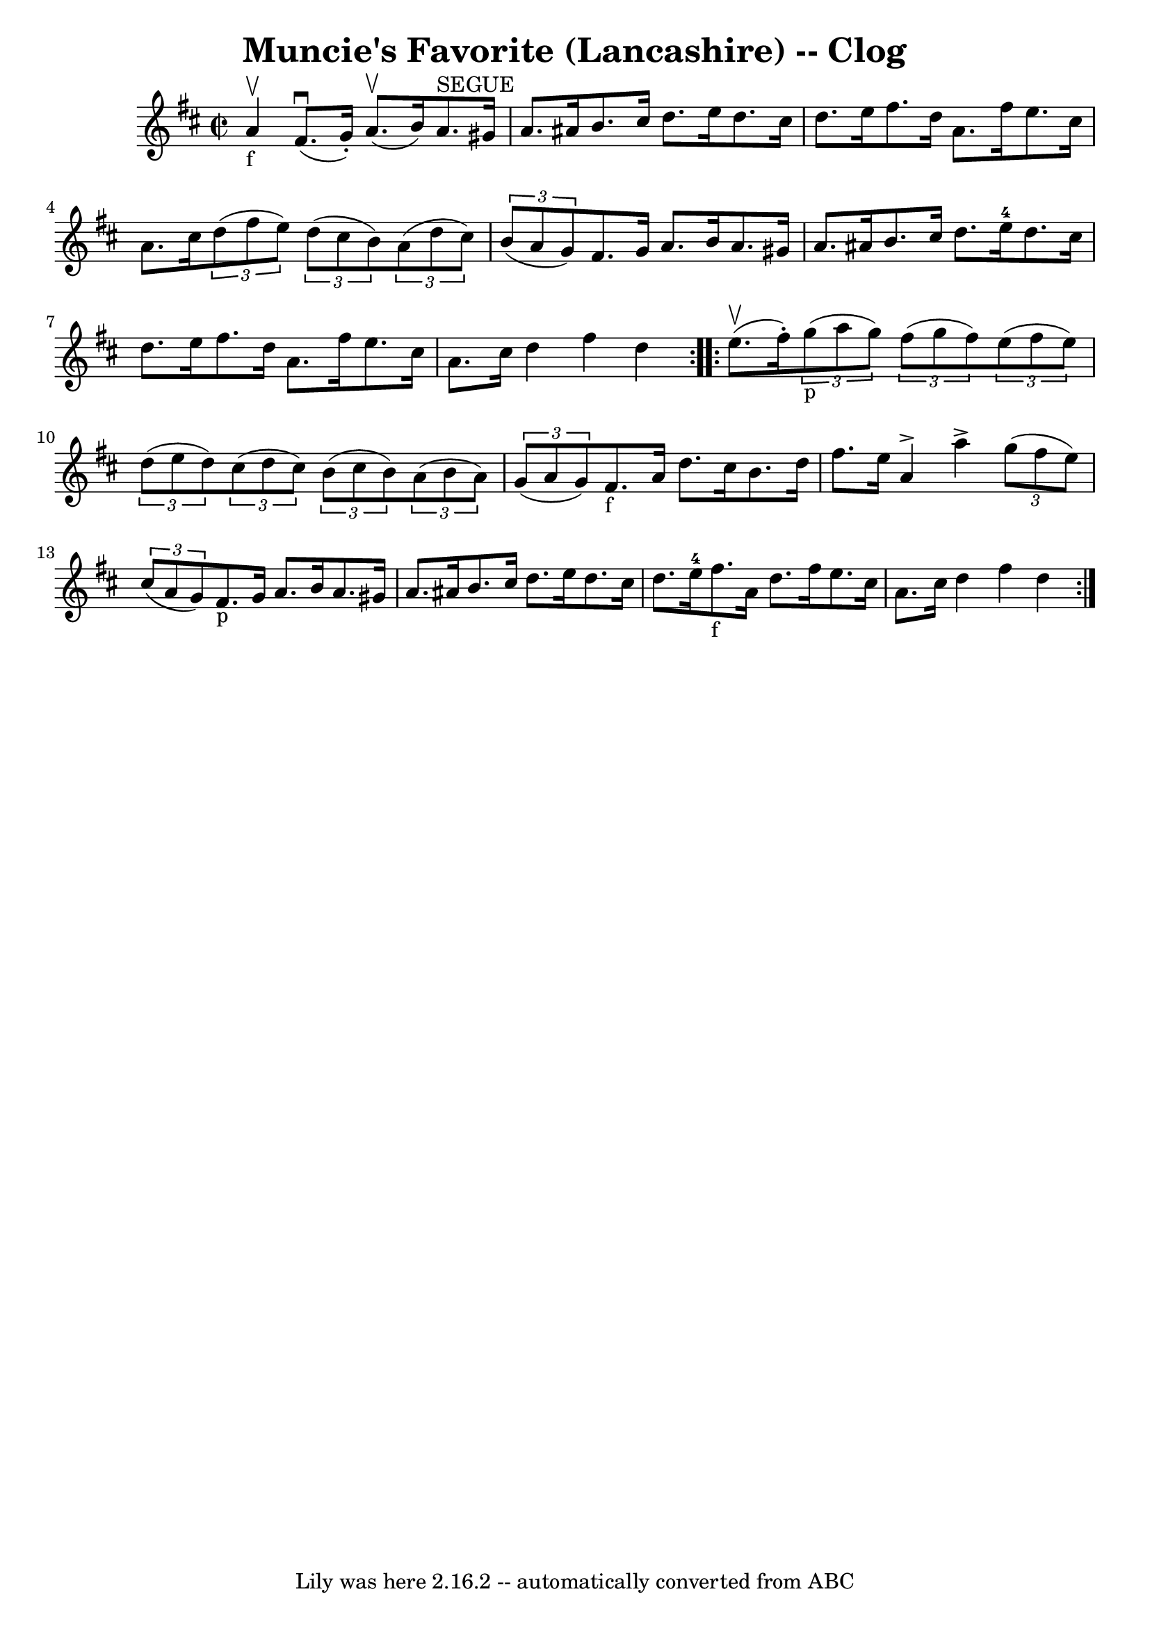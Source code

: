 \version "2.7.40"
\header {
	book = "Ryan's Mammoth Collection"
	crossRefNumber = "1"
	footnotes = "\\\\157 931"
	tagline = "Lily was here 2.16.2 -- automatically converted from ABC"
	title = "Muncie's Favorite (Lancashire) -- Clog"
}
voicedefault =  {
\set Score.defaultBarType = "empty"

\repeat volta 2 {
\override Staff.TimeSignature #'style = #'C
 \time 2/2 \key d \major a'4_"f"^\upbow |
 fis'8.^\downbow(
g'16 -.) a'8.^\upbow(b'16) a'8.^"SEGUE" gis'16 a'8.    
ais'16    |
 b'8. cis''16 d''8. e''16 d''8. cis''16    
d''8. e''16    |
 fis''8. d''16 a'8. fis''16 e''8.    
cis''16 a'8. cis''16    |
   \times 2/3 { d''8 (fis''8 e''8 
) }   \times 2/3 { d''8 (cis''8 b'8) }   \times 2/3 { a'8 (
d''8 cis''8) }   \times 2/3 { b'8 (a'8 g'8) }   |
     
fis'8. g'16 a'8. b'16 a'8. gis'16 a'8. ais'16    |
  
 b'8. cis''16 d''8. e''16-4 d''8. cis''16 d''8. e''16    
|
 fis''8. d''16 a'8. fis''16 e''8. cis''16 a'8.    
cis''16    |
 d''4 fis''4 d''4  }     \repeat volta 2 { e''8. 
^\upbow(fis''16 -.)   |
     \times 2/3 { g''8_"p"(a''8    
g''8) }   \times 2/3 { fis''8 (g''8 fis''8) }   \times 2/3 {   
e''8 (fis''8 e''8) }   \times 2/3 { d''8 (e''8 d''8) }   
|
     \times 2/3 { cis''8 (d''8 cis''8) }   \times 2/3 {   
b'8 (cis''8 b'8) }   \times 2/3 { a'8 (b'8 a'8) }   
\times 2/3 { g'8 (a'8 g'8) }   |
 fis'8._"f" a'16    
d''8. cis''16 b'8. d''16 fis''8. e''16    |
 a'4 
^\accent a''4^\accent   \times 2/3 { g''8 (fis''8 e''8) }   
\times 2/3 { cis''8 (a'8 g'8) }   |
 fis'8._"p" g'16  
 a'8. b'16 a'8. gis'16 a'8. ais'16    |
 b'8.    
cis''16 d''8. e''16 d''8. cis''16 d''8. e''16-4   |
 
 fis''8._"f" a'16 d''8. fis''16 e''8. cis''16 a'8.    
cis''16    |
 d''4 fis''4 d''4  }   
}

\score{
    <<

	\context Staff="default"
	{
	    \voicedefault 
	}

    >>
	\layout {
	}
	\midi {}
}
